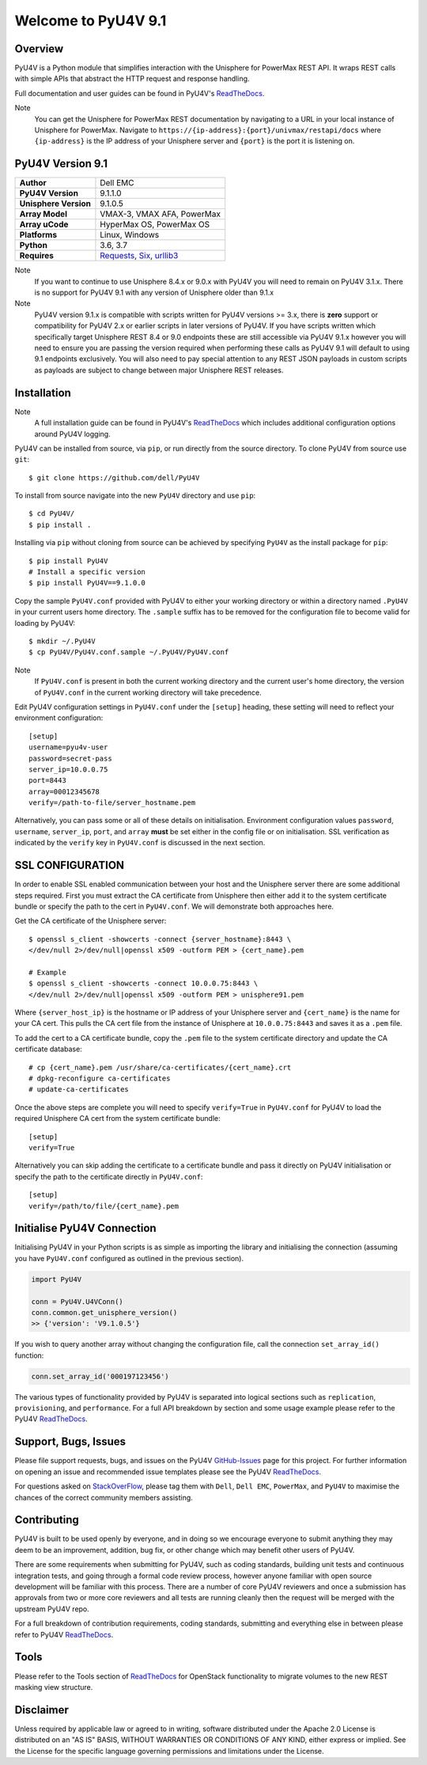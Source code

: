 Welcome to PyU4V 9.1
====================

| |Maintenance| |OpenSource| |AskUs| |License| |Test| |Build| |Docs|
| |Language| |PyVersions| |Unisphere| |Platform| |DTotal| |DMonth| |DWeek|

Overview
--------

PyU4V is a Python module that simplifies interaction with the Unisphere for
PowerMax REST API.  It wraps REST calls with simple APIs that abstract the HTTP
request and response handling.

Full documentation and user guides can be found in PyU4V's ReadTheDocs_.

Note
   You can get the Unisphere for PowerMax REST documentation by
   navigating to a URL in your local instance of Unisphere for PowerMax.
   Navigate to ``https://{ip-address}:{port}/univmax/restapi/docs``
   where ``{ip-address}`` is the IP address of your Unisphere server and
   ``{port}`` is the port it is listening on.

PyU4V Version 9.1
-----------------

+-----------------------+----------------------------+
| **Author**            | Dell EMC                   |
+-----------------------+----------------------------+
| **PyU4V Version**     | 9.1.1.0                    |
+-----------------------+----------------------------+
| **Unisphere Version** | 9.1.0.5                    |
+-----------------------+----------------------------+
| **Array Model**       | VMAX-3, VMAX AFA, PowerMax |
+-----------------------+----------------------------+
| **Array uCode**       | HyperMax OS, PowerMax OS   |
+-----------------------+----------------------------+
| **Platforms**         | Linux, Windows             |
+-----------------------+----------------------------+
| **Python**            | 3.6, 3.7                   |
+-----------------------+----------------------------+
| **Requires**          | Requests_, Six_, urllib3_  |
+-----------------------+----------------------------+

Note
    If you want to continue to use Unisphere 8.4.x or 9.0.x with PyU4V you will
    need to remain on PyU4V 3.1.x. There is no support for PyU4V 9.1 with any
    version of Unisphere older than 9.1.x

Note
    PyU4V version 9.1.x is compatible with scripts written for PyU4V versions
    >= 3.x, there is **zero** support or compatibility for PyU4V 2.x or earlier
    scripts in later versions of PyU4V. If you have scripts written which
    specifically target Unisphere REST 8.4 or 9.0 endpoints these are still
    accessible via PyU4V 9.1.x however you will need to ensure you are passing
    the version required when performing these calls as PyU4V 9.1 will default
    to using 9.1 endpoints exclusively.  You will also need to pay special
    attention to any REST JSON payloads in custom scripts as payloads are
    subject to change between major Unisphere REST releases.

Installation
------------

Note
    A full installation guide can be found in PyU4V's ReadTheDocs_ which
    includes additional configuration options around PyU4V logging.

PyU4V can be installed from source, via ``pip``, or run directly from the
source directory. To clone PyU4V from source use ``git``::

    $ git clone https://github.com/dell/PyU4V

To install from source navigate into the new ``PyU4V`` directory and use
``pip``::

    $ cd PyU4V/
    $ pip install .

Installing via ``pip`` without cloning from source can be achieved by
specifying ``PyU4V`` as the install package for ``pip``::

    $ pip install PyU4V
    # Install a specific version
    $ pip install PyU4V==9.1.0.0

Copy the sample ``PyU4V.conf`` provided with PyU4V to either your working
directory or within a directory named ``.PyU4V`` in your current users home
directory. The ``.sample`` suffix has to be removed for the configuration file
to become valid for loading by PyU4V::

    $ mkdir ~/.PyU4V
    $ cp PyU4V/PyU4V.conf.sample ~/.PyU4V/PyU4V.conf

Note
    If ``PyU4V.conf`` is present in both the current working directory and the
    current user's home directory, the version of ``PyU4V.conf`` in the current
    working directory will take precedence.

Edit PyU4V configuration settings in ``PyU4V.conf`` under the ``[setup]``
heading, these setting will need to reflect your environment configuration::

    [setup]
    username=pyu4v-user
    password=secret-pass
    server_ip=10.0.0.75
    port=8443
    array=00012345678
    verify=/path-to-file/server_hostname.pem

Alternatively, you can pass some or all of these details on initialisation.
Environment configuration values ``password``, ``username``, ``server_ip``,
``port``, and ``array`` **must** be set either in the config file or on
initialisation. SSL verification as indicated by the ``verify`` key in
``PyU4V.conf`` is discussed in the next section.

SSL CONFIGURATION
-----------------

In order to enable SSL enabled communication between your host and the
Unisphere server there are some additional steps required. First you must
extract the CA certificate from Unisphere then either add it to the system
certificate bundle or specify the path to the cert in ``PyU4V.conf``. We will
demonstrate both approaches here.

Get the CA certificate of the Unisphere server::

    $ openssl s_client -showcerts -connect {server_hostname}:8443 \
    </dev/null 2>/dev/null|openssl x509 -outform PEM > {cert_name}.pem

    # Example
    $ openssl s_client -showcerts -connect 10.0.0.75:8443 \
    </dev/null 2>/dev/null|openssl x509 -outform PEM > unisphere91.pem

Where ``{server_host_ip}`` is the hostname or IP address of your Unisphere
server and ``{cert_name}`` is the name for your CA cert. This pulls the CA cert
file from the instance of Unisphere at ``10.0.0.75:8443`` and saves it as a
``.pem`` file.

To add the cert to a CA certificate bundle, copy the ``.pem`` file to the
system certificate directory and update the CA certificate database::

    # cp {cert_name}.pem /usr/share/ca-certificates/{cert_name}.crt
    # dpkg-reconfigure ca-certificates
    # update-ca-certificates

Once the above steps are complete you will need to specify ``verify=True`` in
``PyU4V.conf`` for PyU4V to load the required Unisphere CA cert from the system
certificate bundle::

    [setup]
    verify=True

Alternatively you can skip adding the certificate to a certificate bundle and
pass it directly on PyU4V initialisation or specify the path to the certificate
directly in ``PyU4V.conf``::

    [setup]
    verify=/path/to/file/{cert_name}.pem

Initialise PyU4V Connection
---------------------------

Initialising PyU4V in your Python scripts is as simple as importing the library
and initialising the connection (assuming you have ``PyU4V.conf`` configured as
outlined in the previous section).

.. code-block:: python

    import PyU4V

    conn = PyU4V.U4VConn()
    conn.common.get_unisphere_version()
    >> {'version': 'V9.1.0.5'}

If you wish to query another array without changing the configuration file,
call the connection ``set_array_id()`` function:

.. code-block:: python

    conn.set_array_id('000197123456')

The various types of functionality provided by PyU4V is separated into logical
sections such as ``replication``, ``provisioning``, and ``performance``. For a
full API breakdown by section and some usage example please refer to the
PyU4V ReadTheDocs_.

Support, Bugs, Issues
---------------------

Please file support requests, bugs, and issues on the PyU4V GitHub-Issues_
page for this project. For further information on opening an issue and
recommended issue templates please see the PyU4V ReadTheDocs_.

For questions asked on StackOverFlow_, please tag them with ``Dell``,
``Dell EMC``, ``PowerMax``, and ``PyU4V`` to maximise the chances of the
correct community members assisting.

Contributing
------------

PyU4V is built to be used openly by everyone, and in doing so we encourage
everyone to submit anything they may deem to be an improvement, addition, bug
fix, or other change which may benefit other users of PyU4V.

There are some requirements when submitting for PyU4V, such as coding
standards, building unit tests and continuous integration tests, and going
through a formal code review process, however anyone familiar with open source
development will be familiar with this process.  There are a number of core
PyU4V reviewers and once a submission has approvals from two or more core
reviewers and all tests are running cleanly then the request will be merged
with the upstream PyU4V repo.

For a full breakdown of contribution requirements, coding standards, submitting
and everything else in between please refer to PyU4V ReadTheDocs_.

Tools
-----

Please refer to the Tools section of ReadTheDocs_ for OpenStack functionality
to migrate volumes to the new REST masking view structure.

Disclaimer
----------

Unless required by applicable law or agreed to in writing, software distributed
under the Apache 2.0 License is distributed on an "AS IS" BASIS, WITHOUT
WARRANTIES OR CONDITIONS OF ANY KIND, either express or implied. See the
License for the specific language governing permissions and limitations under
the License.

.. BadgeLinks

.. |Maintenance| image:: https://img.shields.io/badge/Maintained-Yes-blue
   :target: https://github.com/MichaelMcAleer/PyU4V/commits/master
.. |OpenSource| image:: https://img.shields.io/badge/Open%20Source-Yes-blue
   :target: https://github.com/MichaelMcAleer/PyU4V
.. |AskUs| image:: https://img.shields.io/badge/Ask%20Us...-Anything-blue
   :target: https://github.com/MichaelMcAleer/PyU4V/issues
.. |License| image:: https://img.shields.io/badge/License-Apache%202.0-blue
   :target: https://github.com/MichaelMcAleer/PyU4V/blob/master/LICENSE
.. |Test| image:: https://img.shields.io/badge/Tests-Passing-blue
.. |Build| image:: https://img.shields.io/badge/Build-Passing-blue
.. |Docs| image:: https://img.shields.io/badge/Docs-Passing-blue
.. |Language| image:: https://img.shields.io/badge/Language-Python%20-blue
   :target: https://www.python.org/
.. |PyVersions| image:: https://img.shields.io/badge/Python-3.6%20%7C%203.7-blue
   :target: https://github.com/MichaelMcAleer/PyU4V/blob/master/README.rst
.. |Platform| image:: https://img.shields.io/badge/Platform-Linux%20%7C%20Windows-blue
   :target: https://github.com/MichaelMcAleer/PyU4V/blob/master/README.rst
.. |Unisphere| image:: https://img.shields.io/badge/Unisphere-9.1.0.5-blue
   :target: https://www.dell.com/support/home/us/en/19/product-support/product/unisphere-powermax/overview
.. |DTotal| image:: https://pepy.tech/badge/pyu4v
   :target: https://pepy.tech/project/pyu4v
.. |DMonth| image:: https://pepy.tech/badge/pyu4v/month
   :target: https://pepy.tech/project/pyu4v/month
.. |DWeek| image:: https://pepy.tech/badge/pyu4v/week
   :target: https://pepy.tech/project/pyu4v/week

.. README URL Links

.. _Requests: https://realpython.com/python-requests/
.. _Six: https://six.readthedocs.io/
.. _urllib3: https://urllib3.readthedocs.io/en/latest/
.. _ReadTheDocs: https://pyu4v.readthedocs.io/en/latest/
.. _GitHub-Issues: https://github.com/MichaelMcAleer/PyU4V/issues
.. _StackOverFlow: https://stackoverflow.com/search?q=PyU4V